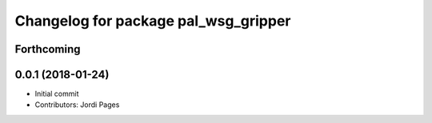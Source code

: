 ^^^^^^^^^^^^^^^^^^^^^^^^^^^^^^^^^^^^^
Changelog for package pal_wsg_gripper
^^^^^^^^^^^^^^^^^^^^^^^^^^^^^^^^^^^^^

Forthcoming
-----------

0.0.1 (2018-01-24)
------------------
* Initial commit
* Contributors: Jordi Pages
